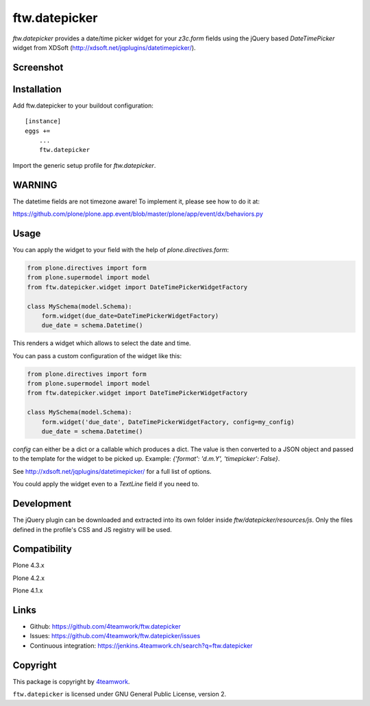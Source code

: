 ftw.datepicker
==============

`ftw.datepicker` provides a date/time picker widget for your `z3c.form`
fields using the jQuery based `DateTimePicker` widget from XDSoft
(http://xdsoft.net/jqplugins/datetimepicker/).


Screenshot
----------

.. image:: https://github.com/4teamwork/ftw.datepicker/raw/master/docs/screenshot.png


Installation
------------

Add ftw.datepicker to your buildout configuration:

::

    [instance]
    eggs +=
        ...
        ftw.datepicker


Import the generic setup profile for `ftw.datepicker`.


WARNING
-------

The datetime fields are not timezone aware!
To implement it, please see how to do it at:

https://github.com/plone/plone.app.event/blob/master/plone/app/event/dx/behaviors.py


Usage
-----

You can apply the widget to your field with the help of
`plone.directives.form`:

.. code:: python

    from plone.directives import form
    from plone.supermodel import model
    from ftw.datepicker.widget import DateTimePickerWidgetFactory

    class MySchema(model.Schema):
        form.widget(due_date=DateTimePickerWidgetFactory)
        due_date = schema.Datetime()

This renders a widget which allows to select the date and time.

You can pass a custom configuration of the widget like this:

.. code:: python

    from plone.directives import form
    from plone.supermodel import model
    from ftw.datepicker.widget import DateTimePickerWidgetFactory

    class MySchema(model.Schema):
        form.widget('due_date', DateTimePickerWidgetFactory, config=my_config)
        due_date = schema.Datetime()

`config` can either be a dict or a callable which produces a dict. The value
is then converted to a JSON object and passed to the template for the widget
to be picked up. Example: `{'format': 'd.m.Y', 'timepicker': False}`.

See http://xdsoft.net/jqplugins/datetimepicker/ for a full list of options.

You could apply the widget even to a `TextLine` field if you need to.


Development
-----------

The jQuery plugin can be downloaded and extracted into its own folder inside
`ftw/datepicker/resources/js`. Only the files defined in the profile's
CSS and JS registry will be used.


Compatibility
-------------

Plone 4.3.x

.. image:: https://jenkins.4teamwork.ch/job/ftw.datepicker-master-test-plone-4.3.x.cfg/badge/icon
   :target: https://jenkins.4teamwork.ch/job/ftw.datepicker-master-test-plone-4.3.x.cfg

Plone 4.2.x

.. image:: https://jenkins.4teamwork.ch/job/ftw.datepicker-master-test-plone-4.2.x.cfg/badge/icon
   :target: https://jenkins.4teamwork.ch/job/ftw.datepicker-master-test-plone-4.2.x.cfg

Plone 4.1.x

.. image:: https://jenkins.4teamwork.ch/job/ftw.datepicker-master-test-plone-4.1.x.cfg/badge/icon
   :target: https://jenkins.4teamwork.ch/job/ftw.datepicker-master-test-plone-4.1.x.cfg


Links
-----

- Github: https://github.com/4teamwork/ftw.datepicker
- Issues: https://github.com/4teamwork/ftw.datepicker/issues
- Continuous integration: https://jenkins.4teamwork.ch/search?q=ftw.datepicker


Copyright
---------

This package is copyright by `4teamwork <http://www.4teamwork.ch/>`_.

``ftw.datepicker`` is licensed under GNU General Public License, version 2.
